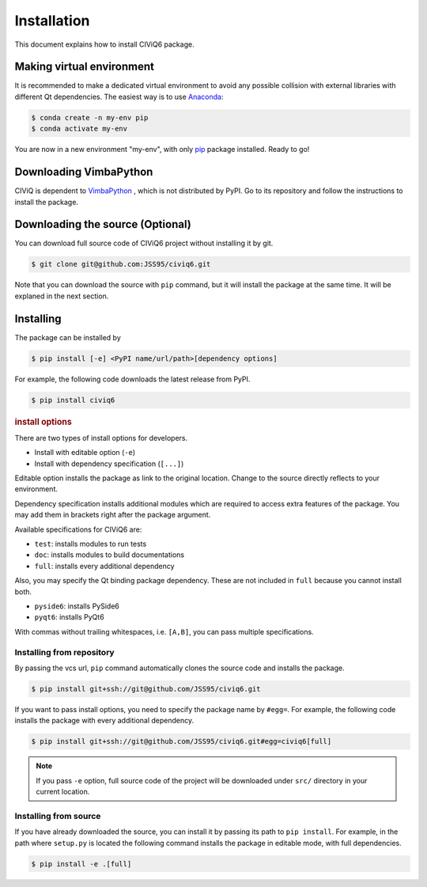 ============
Installation
============

This document explains how to install CIViQ6 package.

Making virtual environment
==========================

It is recommended to make a dedicated virtual environment to avoid any possible collision with external libraries with different Qt dependencies.
The easiest way is to use `Anaconda <https://www.anaconda.com/>`_:

.. code-block:: bash

   $ conda create -n my-env pip
   $ conda activate my-env

You are now in a new environment "my-env", with only `pip <https://pip.pypa.io/en/stable/>`_ package installed.
Ready to go!

Downloading VimbaPython
=======================

CIViQ is dependent to `VimbaPython <https://github.com/alliedvision/VimbaPython>`_ , which is not distributed by PyPI.
Go to its repository and follow the instructions to install the package.

Downloading the source (Optional)
=================================

You can download full source code of CIViQ6 project without installing it by git.

.. code-block:: bash

   $ git clone git@github.com:JSS95/civiq6.git

Note that you can download the source with ``pip`` command, but it will install the package at the same time.
It will be explaned in the next section.

Installing
==========

The package can be installed by

.. code-block:: bash

   $ pip install [-e] <PyPI name/url/path>[dependency options]

For example, the following code downloads the latest release from PyPI.

.. code-block:: bash

   $ pip install civiq6

.. rubric:: install options

There are two types of install options for developers.

* Install with editable option (``-e``)
* Install with dependency specification (``[...]``)

Editable option installs the package as link to the original location.
Change to the source directly reflects to your environment.

Dependency specification installs additional modules which are required to access extra features of the package.
You may add them in brackets right after the package argument.

Available specifications for CIViQ6 are:

* ``test``: installs modules to run tests
* ``doc``: installs modules to build documentations
* ``full``: installs every additional dependency

Also, you may specify the Qt binding package dependency.
These are not included in ``full`` because you cannot install both.

* ``pyside6``: installs PySide6
* ``pyqt6``: installs PyQt6

With commas without trailing whitespaces, i.e. ``[A,B]``, you can pass multiple specifications.

Installing from repository
--------------------------

By passing the vcs url, ``pip`` command automatically clones the source code and installs the package.

.. code-block:: bash

   $ pip install git+ssh://git@github.com/JSS95/civiq6.git

If you want to pass install options, you need to specify the package name by ``#egg=``.
For example, the following code installs the package with every additional dependency.

.. code-block:: bash

   $ pip install git+ssh://git@github.com/JSS95/civiq6.git#egg=civiq6[full]

.. note::

   If you pass ``-e`` option, full source code of the project will be downloaded under ``src/`` directory in your current location.

Installing from source
----------------------

If you have already downloaded the source, you can install it by passing its path to ``pip install``.
For example, in the path where ``setup.py`` is located the following command installs the package in editable mode, with full dependencies.

.. code-block:: bash

   $ pip install -e .[full]
